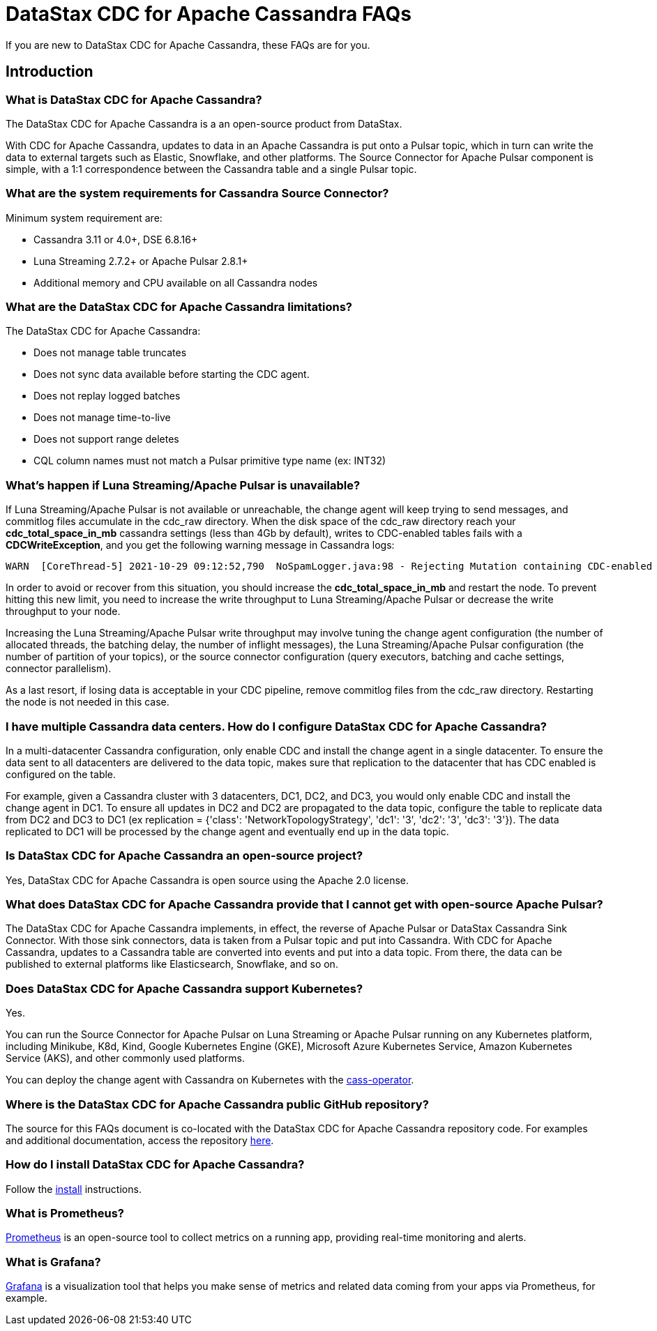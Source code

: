 = DataStax CDC for Apache Cassandra FAQs

If you are new to DataStax CDC for Apache Cassandra, these FAQs are for you.

== Introduction

=== What is DataStax CDC for Apache Cassandra?

The DataStax CDC for Apache Cassandra is a an open-source product from DataStax.

With CDC for Apache Cassandra, updates to data in an Apache Cassandra is put onto a Pulsar topic, which in turn can write the data to external targets such as Elastic, Snowflake, and other platforms. The Source Connector for Apache Pulsar component is simple, with a 1:1 correspondence between the Cassandra table and a single Pulsar topic.

=== What are the system requirements for Cassandra Source Connector?

Minimum system requirement are:

* Cassandra 3.11 or 4.0+, DSE 6.8.16+
* Luna Streaming 2.7.2+ or Apache Pulsar 2.8.1+
* Additional memory and CPU available on all Cassandra nodes

=== What are the DataStax CDC for Apache Cassandra limitations?

The DataStax CDC for Apache Cassandra:

* Does not manage table truncates
* Does not sync data available before starting the CDC agent.
* Does not replay logged batches
* Does not manage time-to-live
* Does not support range deletes
* CQL column names must not match a Pulsar primitive type name (ex: INT32)

=== What's happen if Luna Streaming/Apache Pulsar is unavailable?

If Luna Streaming/Apache Pulsar is not available or unreachable, the change agent will keep trying to send messages, and commitlog files accumulate in the cdc_raw directory. When the disk space of the cdc_raw directory reach your **cdc_total_space_in_mb** cassandra settings (less than 4Gb by default), writes to CDC-enabled tables fails with a **CDCWriteException**, and you get the following warning message in Cassandra logs:

[source,language-bash]
----
WARN  [CoreThread-5] 2021-10-29 09:12:52,790  NoSpamLogger.java:98 - Rejecting Mutation containing CDC-enabled table. Free up space in /mnt/data/cdc_raw.
----

In order to avoid or recover from this situation, you should increase the **cdc_total_space_in_mb** and restart the node. To prevent hitting this new limit, you need to increase the write throughput to Luna Streaming/Apache Pulsar or decrease the write throughput to your node.

Increasing the Luna Streaming/Apache Pulsar write throughput may involve tuning the change agent configuration (the number of allocated threads, the batching delay, the number of inflight messages), the Luna Streaming/Apache Pulsar configuration (the number of partition of your topics), or the source connector configuration (query executors, batching and cache settings, connector parallelism).

As a last resort, if losing data is acceptable in your CDC pipeline, remove commitlog files from the cdc_raw directory. Restarting the node is not needed in this case.

=== I have multiple Cassandra data centers. How do I configure DataStax CDC for Apache Cassandra?

In a multi-datacenter Cassandra configuration, only enable CDC and install the change agent in a single datacenter. To ensure the data sent to all datacenters are delivered to the data topic, makes sure that replication to the datacenter that has CDC enabled is configured on the table. 

For example, given a Cassandra cluster with 3 datacenters, DC1, DC2, and DC3, you would only enable CDC and install the change agent in DC1. To ensure all updates in DC2 and DC2 are propagated to the data topic, configure the table to replicate data from DC2 and DC3 to DC1 (ex replication = {'class': 'NetworkTopologyStrategy', 'dc1': '3', 'dc2': '3', 'dc3': '3'}). The data replicated to DC1 will be processed by the change agent and eventually end up in the data topic.

=== Is DataStax CDC for Apache Cassandra an open-source project?

Yes, DataStax CDC for Apache Cassandra is open source using the Apache 2.0 license.

=== What does DataStax CDC for Apache Cassandra provide that I cannot get with open-source Apache Pulsar?

The DataStax CDC for Apache Cassandra implements, in effect, the reverse of Apache Pulsar or DataStax Cassandra Sink Connector. With those sink connectors, data is taken from a Pulsar topic and put into Cassandra. With CDC for Apache Cassandra, updates to a Cassandra table are converted into events and put into a data topic. From there, the data can be published to external platforms like Elasticsearch, Snowflake, and so on.

=== Does DataStax CDC for Apache Cassandra support Kubernetes?

Yes. 

You can run the Source Connector for Apache Pulsar on Luna Streaming or Apache Pulsar running on any Kubernetes platform, including Minikube, K8d, Kind, Google Kubernetes Engine (GKE), Microsoft Azure Kubernetes Service, Amazon Kubernetes Service (AKS), and other commonly used platforms. 

You can deploy the change agent with Cassandra on Kubernetes with the https://github.com/datastax/cass-operator[cass-operator].

=== Where is the DataStax CDC for Apache Cassandra public GitHub repository?

The source for this FAQs document is co-located with the DataStax CDC for Apache Cassandra repository code. For examples and additional documentation, access the repository https://github.com/datastax/cdc-apache-cassandra[here].

=== How do I install DataStax CDC for Apache Cassandra?

Follow the xref:install.adoc[install] instructions.

=== What is Prometheus?

https://prometheus.io/docs/introduction/overview/[Prometheus] is an open-source tool to collect metrics on a running app, providing real-time monitoring and alerts.

=== What is Grafana?

https://grafana.com/[Grafana] is a visualization tool that helps you make sense of metrics and related data coming from your apps via Prometheus, for example.
